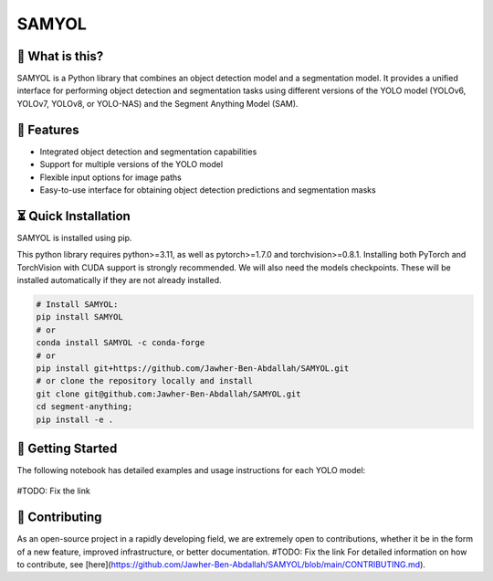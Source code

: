 =======
SAMYOL
=======
.. image:: https://img.shields.io/badge/License-Apache%202.0-blue.svg
   :target: https://opensource.org/licenses/Apache-2.0
   :alt: License: Apache 2.0

.. image:: https://img.shields.io/github/stars/Jawher-Ben-Abdallah/SAMYOL.svg?style=social
   :alt: GitHub stars
   :target: https://github.com/Jawher-Ben-Abdallah/SAMYOL/stargazers



🤔 What is this?
----------------

SAMYOL is a Python library that combines an object detection model and a segmentation model. It provides a unified interface for performing object detection and segmentation tasks using different versions of the YOLO model (YOLOv6, YOLOv7, YOLOv8, or YOLO-NAS) and the Segment Anything Model (SAM).

🧩 Features
------------
- Integrated object detection and segmentation capabilities
- Support for multiple versions of the YOLO model
- Flexible input options for image paths
- Easy-to-use interface for obtaining object detection predictions and segmentation masks

.. raw:: html

   <div style="overflow: auto;">
      <img src="https://github.com/Jawher-Ben-Abdallah/SAMYOL/raw/main/assets/examples/Example_1.jpeg" alt="Example 1" style="width: 250px; float: left; margin-right: 5px;">
      <img src="https://github.com/Jawher-Ben-Abdallah/SAMYOL/raw/main/assets/examples/Example_3.jpeg" alt="Example 3" style="width: 300px; float: left; margin-right: 5px;">
      <img src="https://github.com/Jawher-Ben-Abdallah/SAMYOL/raw/main/assets/examples/Example_2.png" alt="Example 2" style="width: 250px; float: left;">
   </div>


.. raw:: html

   <div style="overflow: auto;">
      <img src="https://github.com/Jawher-Ben-Abdallah/SAMYOL/raw/main/assets/masks/mask_1.png" alt="Mask 1" style="width: 250px; float: left; margin-right: 5px;">
      <img src="https://github.com/Jawher-Ben-Abdallah/SAMYOL/raw/main/assets/masks/mask_3.png" alt="Mask 3" style="width: 300px; float: left; margin-right: 5px;">
      <img src="https://github.com/Jawher-Ben-Abdallah/SAMYOL/raw/main/assets/masks/mask_2.png" alt="Mask 2" style="width: 250px; float: left;">
   </div>




⏳ Quick Installation
---------------------
SAMYOL is installed using pip. 

This python library requires python>=3.11, as well as pytorch>=1.7.0 and torchvision>=0.8.1. Installing both PyTorch and TorchVision with CUDA support is strongly recommended. We will also need the models checkpoints. These will be installed automatically if they are not already installed.

.. code:: python

  # Install SAMYOL:
  pip install SAMYOL
  # or
  conda install SAMYOL -c conda-forge
  # or 
  pip install git+https://github.com/Jawher-Ben-Abdallah/SAMYOL.git 
  # or clone the repository locally and install 
  git clone git@github.com:Jawher-Ben-Abdallah/SAMYOL.git
  cd segment-anything; 
  pip install -e .


🚀 Getting Started
-------------------

The following notebook has detailed examples and usage instructions for each YOLO model:

 .. image:: https://colab.research.google.com/assets/colab-badge.svg
         :target: https://github.com/Jawher-Ben-Abdallah/SAMYOL/blob/main/SAMYOL.ipynb

#TODO: Fix the link

💁 Contributing
----------------
As an open-source project in a rapidly developing field, we are extremely open to contributions, whether it be in the form of a new feature, improved infrastructure, or better documentation.
#TODO: Fix the link
For detailed information on how to contribute, see [here](https://github.com/Jawher-Ben-Abdallah/SAMYOL/blob/main/CONTRIBUTING.md).
